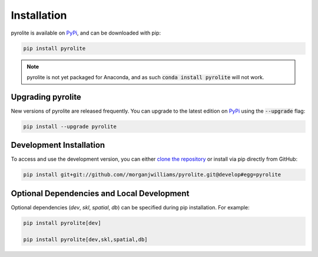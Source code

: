 Installation
================

pyrolite is available on `PyPi <https://pypi.org/project/pyrolite/>`_, and can be downloaded with pip:

.. code-block:: bash

   pip install pyrolite


.. note:: pyrolite is not yet packaged for Anaconda, and as such :code:`conda install pyrolite` will not work.


Upgrading pyrolite
--------------------

New versions of pyrolite are released frequently. You can upgrade to the latest edition
on `PyPi <https://pypi.org/project/pyrolite/>`_ using the :code:`--upgrade` flag:

.. code-block:: bash

   pip install --upgrade pyrolite


Development Installation
----------------------------

To access and use the development version, you can either
`clone the repository <https://github.com/morganjwilliams/pyrolite>`__ or install
via pip directly from GitHub:

.. code-block:: bash

  pip install git+git://github.com//morganjwilliams/pyrolite.git@develop#egg=pyrolite


Optional Dependencies and Local Development
-------------------------------------------

Optional dependencies (`dev`, `skl`, `spatial`, `db`) can be specified during pip installation.
For example:

.. code-block:: bash

   pip install pyrolite[dev]

   pip install pyrolite[dev,skl,spatial,db]
